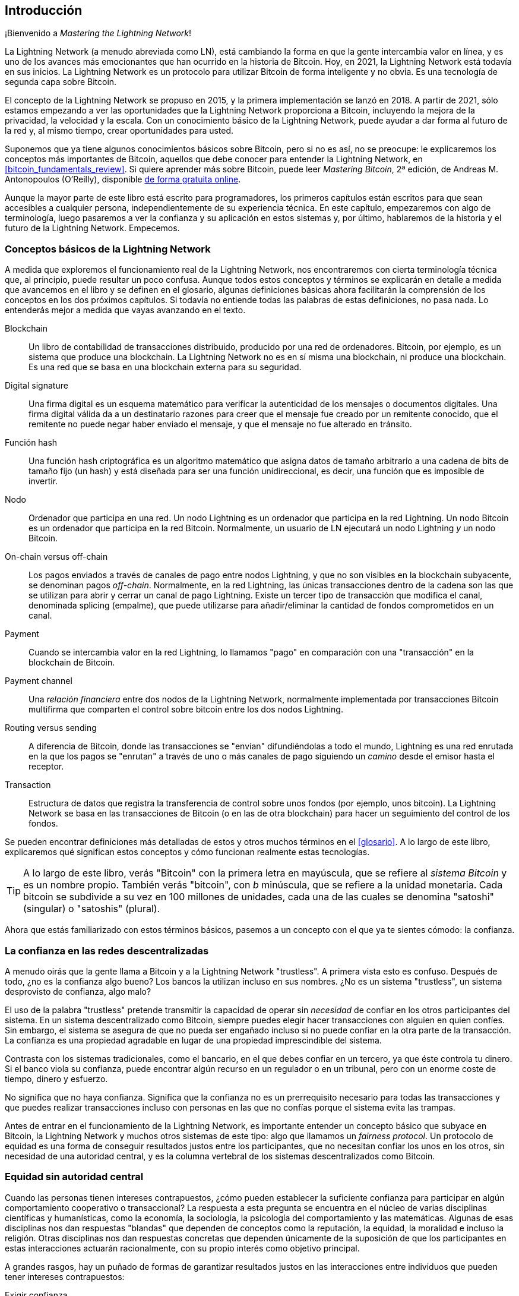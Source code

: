 [role="pagenumrestart"]
[[intro_what_is_the_lightning_network]]
== Introducción

¡Bienvenido a _Mastering the Lightning Network_!

La Lightning Network (a menudo abreviada como LN), está cambiando la forma en que la gente intercambia valor en línea, y es uno de los avances más emocionantes que han ocurrido en la historia de Bitcoin.
Hoy, en 2021, la Lightning Network está todavía en sus inicios. La Lightning Network es un protocolo para utilizar Bitcoin de forma inteligente y no obvia. Es una tecnología de segunda capa sobre Bitcoin.

El concepto de la Lightning Network se propuso en 2015, y la primera implementación se lanzó en 2018. A partir de 2021, sólo estamos empezando a ver las oportunidades que la Lightning Network proporciona a Bitcoin, incluyendo la mejora de la privacidad, la velocidad y la escala.
Con un conocimiento básico de la Lightning Network, puede ayudar a dar forma al futuro de la red y, al mismo tiempo, crear oportunidades para usted.

Suponemos que ya tiene algunos conocimientos básicos sobre Bitcoin, pero si no es así, no se preocupe: le explicaremos los conceptos más importantes de Bitcoin, aquellos que debe conocer para entender la Lightning Network, en <<bitcoin_fundamentals_review>>. Si quiere aprender más sobre Bitcoin, puede leer _Mastering Bitcoin_, 2ª edición, de Andreas M. Antonopoulos (O'Reilly), disponible https://github.com/bitcoinbook/bitcoinbook[de forma gratuita online].

Aunque la mayor parte de este libro está escrito para programadores, los primeros capítulos están escritos para que sean accesibles a cualquier persona, independientemente de su experiencia técnica. En este capítulo, empezaremos con algo de terminología, luego pasaremos a ver la confianza y su aplicación en estos sistemas y, por último, hablaremos de la historia y el futuro de la Lightning Network. Empecemos.


=== Conceptos básicos de la Lightning Network

A medida que exploremos el funcionamiento real de la Lightning Network, nos encontraremos con cierta terminología técnica que, al principio, puede resultar un poco confusa. Aunque todos estos conceptos y términos se explicarán en detalle a medida que avancemos en el libro y se definen en el glosario, algunas definiciones básicas ahora facilitarán la comprensión de los conceptos en los dos próximos capítulos. Si todavía no entiende todas las palabras de estas definiciones, no pasa nada. Lo entenderás mejor a medida que vayas avanzando en el texto.

Blockchain:: Un libro de contabilidad de transacciones distribuido, producido por una red de ordenadores. Bitcoin, por ejemplo, es un sistema que produce una blockchain. La Lightning Network no es en sí misma una blockchain, ni produce una blockchain. Es una red que se basa en una blockchain externa para su seguridad.

Digital signature:: Una firma digital es un esquema matemático para verificar la autenticidad de los mensajes o documentos digitales. Una firma digital válida da a un destinatario razones para creer que el mensaje fue creado por un remitente conocido, que el remitente no puede negar haber enviado el mensaje, y que el mensaje no fue alterado en tránsito.

Función hash:: Una función hash criptográfica es un algoritmo matemático que asigna datos de tamaño arbitrario a una cadena de bits de tamaño fijo (un hash) y está diseñada para ser una función unidireccional, es decir, una función que es imposible de invertir.

Nodo:: Ordenador que participa en una red. Un nodo Lightning es un ordenador que participa en la red Lightning. Un nodo Bitcoin es un ordenador que participa en la red Bitcoin. Normalmente, un usuario de LN ejecutará un nodo Lightning _y_ un nodo Bitcoin.

On-chain versus off-chain:: Los pagos enviados a través de canales de pago entre nodos Lightning, y que no son visibles en la blockchain subyacente, se denominan pagos _off-chain_. Normalmente, en la red Lightning, las únicas transacciones dentro de la cadena son las que se utilizan para abrir y cerrar un canal de pago Lightning. Existe un tercer tipo de transacción que modifica el canal, denominada splicing (empalme), que puede utilizarse para añadir/eliminar la cantidad de fondos comprometidos en un canal.

Payment:: Cuando se intercambia valor en la red Lightning, lo llamamos "pago" en comparación con una "transacción" en la blockchain de Bitcoin.

Payment channel:: Una _relación financiera_ entre dos nodos de la Lightning Network, normalmente implementada por transacciones Bitcoin multifirma que comparten el control sobre bitcoin entre los dos nodos Lightning. 

Routing versus sending:: A diferencia de Bitcoin, donde las transacciones se "envían" difundiéndolas a todo el mundo, Lightning es una red enrutada en la que los pagos se "enrutan" a través de uno o más canales de pago siguiendo un _camino_ desde el emisor hasta el receptor.

Transaction:: Estructura de datos que registra la transferencia de control sobre unos fondos (por ejemplo, unos bitcoin). La Lightning Network se basa en las transacciones de Bitcoin (o en las de otra blockchain) para hacer un seguimiento del control de los fondos.

Se pueden encontrar definiciones más detalladas de estos y otros muchos términos en el <<glosario>>. A lo largo de este libro, explicaremos qué significan estos conceptos y cómo funcionan realmente estas tecnologías.

[TIP]
====
A lo largo de este libro, verás "Bitcoin" con la primera letra en mayúscula, que se refiere al _sistema Bitcoin_ y es un nombre propio. También verás "bitcoin", con _b_ minúscula, que se refiere a la unidad monetaria. Cada bitcoin se subdivide a su vez en 100 millones de unidades, cada una de las cuales se denomina "satoshi" (singular) o "satoshis" (plural).
====

Ahora que estás familiarizado con estos términos básicos, pasemos a un concepto con el que ya te sientes cómodo: la confianza.


=== La confianza en las redes descentralizadas

A menudo oirás que la gente llama a Bitcoin y a la Lightning Network "trustless". A primera vista esto es confuso. Después de todo, ¿no es la confianza algo bueno? Los bancos la utilizan incluso en sus nombres. ¿No es un sistema "trustless", un sistema desprovisto de confianza, algo malo?

El uso de la palabra "trustless" pretende transmitir la capacidad de operar sin _necesidad_ de confiar en los otros participantes del sistema. En un sistema descentralizado como Bitcoin, siempre puedes elegir hacer transacciones con alguien en quien confíes. Sin embargo, el sistema se asegura de que no pueda ser engañado incluso si no puede confiar en la otra parte de la transacción. La confianza es una propiedad agradable en lugar de una propiedad imprescindible del sistema.

Contrasta con los sistemas tradicionales, como el bancario, en el que debes confiar en un tercero, ya que éste controla tu dinero. Si el banco viola su confianza, puede encontrar algún recurso en un regulador o en un tribunal, pero con un enorme coste de tiempo, dinero y esfuerzo.

No significa que no haya confianza. Significa que la confianza no es un prerrequisito necesario para todas las transacciones y que puedes realizar transacciones incluso con personas en las que no confías porque el sistema evita las trampas.

Antes de entrar en el funcionamiento de la Lightning Network, es importante entender un concepto básico que subyace en Bitcoin, la Lightning Network y muchos otros sistemas de este tipo: algo que llamamos un _fairness protocol_. Un protocolo de equidad es una forma de conseguir resultados justos entre los participantes, que no necesitan confiar los unos en los otros, sin necesidad de una autoridad central, y es la columna vertebral de los sistemas descentralizados como Bitcoin.


=== Equidad sin autoridad central

Cuando las personas tienen intereses contrapuestos, ¿cómo pueden establecer la suficiente confianza para participar en algún comportamiento cooperativo o transaccional? La respuesta a esta pregunta se encuentra en el núcleo de varias disciplinas científicas y humanísticas, como la economía, la sociología, la psicología del comportamiento y las matemáticas. Algunas de esas disciplinas nos dan respuestas "blandas" que dependen de conceptos como la reputación, la equidad, la moralidad e incluso la religión. Otras disciplinas nos dan respuestas concretas que dependen únicamente de la suposición de que los participantes en estas interacciones actuarán racionalmente, con su propio interés como objetivo principal.

A grandes rasgos, hay un puñado de formas de garantizar resultados justos en las interacciones entre individuos que pueden tener intereses contrapuestos:

Exigir confianza:: Sólo se interactúa con personas en las que ya se confía, debido a interacciones previas, reputación o relaciones familiares. Esto funciona lo suficientemente bien a pequeña escala, especialmente dentro de las familias y los grupos pequeños, que es la base más común para el comportamiento cooperativo. Desgraciadamente, no funciona a escala y sufre el sesgo tribalista (dentro del grupo).

Estado de derecho:: Establece reglas para las interacciones que son aplicadas por una institución. Esta solución se adapta mejor, pero no se puede aplicar a nivel mundial debido a las diferencias en las costumbres y tradiciones, así como a la incapacidad de aplicar las instituciones de ejecución. Un efecto secundario desagradable de esta solución es que las instituciones se vuelven más y más poderosas a medida que crecen y eso puede llevar a la corrupción. 

Terceros de confianza:: Poner un intermediario en cada interacción para hacer cumplir la equidad. Si se combina con el "Estado de Derecho" para supervisar a los intermediarios, esto se adapta mejor, pero sufre el mismo desequilibrio de poder: los intermediarios se vuelven muy poderosos y pueden atraer la corrupción. La concentración de poder conduce al riesgo sistémico y al fracaso sistémico ("demasiado grande para caer").

Protocolos de equidad de la teoría del juego:: Esta última categoría surge de la combinación de Internet y la criptografía y es el tema de esta sección. Veamos cómo funciona y cuáles son sus ventajas e inconvenientes.

==== Protocolos de confianza sin intermediarios

Los sistemas criptográficos como Bitcoin y Lightning Network son sistemas que permiten realizar transacciones con personas (y ordenadores) en los que no se confía. A menudo se denomina operación "trustless", aunque en realidad no es trustless. Tienes que confiar en el software que ejecutas, y tienes que confiar en que el protocolo implementado por ese software dará resultados justos.

La gran diferencia entre un sistema criptográfico como éste y un sistema financiero tradicional es que en las finanzas tradicionales se cuenta con un tercero _de confianza_, por ejemplo un banco, para garantizar que los resultados sean justos. Un problema importante de estos sistemas es que otorgan demasiado poder al tercero, y también son vulnerables a un _punto único de fallo_. Si el propio tercero de confianza viola la confianza o intenta hacer trampas, la base de la confianza se rompe.

Al estudiar los sistemas criptográficos, notarás un cierto patrón: en lugar de confiar en un tercero de confianza, estos sistemas intentan evitar resultados injustos utilizando un sistema de incentivos y desincentivos. En los sistemas criptográficos se confía en el _protocolo_, que es efectivamente un sistema con un conjunto de reglas que, si está bien diseñado, aplicará correctamente los incentivos y desincentivos deseados. La ventaja de este enfoque es doble: no sólo se evita confiar en un tercero, sino que se reduce la necesidad de aplicar resultados justos. Mientras los participantes sigan el protocolo acordado y se mantengan dentro del sistema, el mecanismo de incentivos de ese protocolo consigue resultados justos sin necesidad de aplicarlos.

El uso de incentivos y desincentivos para lograr resultados justos es un aspecto de una rama de las matemáticas llamada _teoría de los juegos_, que estudia "modelos de interacción estratégica entre tomadores de decisiones racionales".Nota:[La Wikipedia https://en.wikipedia.org/wiki/Game_theory[entrada sobre teoría de los juegos] proporciona más información]. Los sistemas criptográficos que controlan las interacciones financieras entre los participantes, como Bitcoin y la Lightning Network, se basan en gran medida en la teoría de juegos para evitar que los participantes hagan trampas y permitir que los participantes que no confían en los demás consigan resultados justos.

Aunque la teoría de juegos y su uso en los sistemas criptográficos pueden parecer confusos y poco familiares al principio, lo más probable es que ya estés familiarizado con estos sistemas en tu vida diaria; simplemente no los reconoces todavía. En la siguiente sección utilizaremos un sencillo ejemplo de la infancia para ayudarnos a identificar el patrón básico. Una vez que entiendas el patrón básico, lo verás en todas partes en el espacio de la blockchain y llegarás a reconocerlo rápida e intuitivamente.

En este libro, llamamos a este patrón un _fairness protocol_, definido como un proceso que utiliza un sistema de incentivos y/o desincentivos para garantizar resultados justos para los participantes que no confían entre sí. La aplicación de un protocolo de equidad sólo es necesaria para garantizar que los participantes no puedan escapar de los incentivos o desincentivos.

==== Un protocolo de equidad en acción

Veamos un ejemplo de protocolo de equidad con el que quizá ya estés familiarizado.

Imagina una comida familiar, con un padre y dos hijos. Los niños son quisquillosos y lo único que aceptan comer son papas fritas. El padre ha preparado un plato de papas fritas. Los dos hermanos deben compartir el plato de papas fritas. El padre debe garantizar una distribución justa de las papas fritas a cada uno de los niños; de lo contrario, el padre tendrá que oír constantes quejas (quizá todo el día), y siempre existe la posibilidad de que una situación injusta llegue a la violencia. ¿Qué debe hacer un padre? 

Hay varias formas de lograr la equidad en esta interacción estratégica entre dos hermanos que no confían el uno en el otro y tienen intereses contrapuestos. El método más ingenuo, pero comúnmente utilizado, es que el padre utilice su autoridad como tercero de confianza: divide el bol de papas fritas en dos porciones. Esto es similar a las finanzas tradicionales, en las que un banco, un contable o un abogado actúan como tercero de confianza para evitar cualquier engaño entre dos partes que quieren realizar una transacción.

El problema de este escenario es que confiere mucho poder y responsabilidad al tercero de confianza. En este ejemplo, el padre es totalmente responsable del reparto equitativo de las papas, y las partes se limitan a esperar, observar y quejarse. Los niños acusan al padre de tener favoritos y de no repartir las papas de forma justa. Los hermanos se pelean por las papas, gritando "¡esa porción es más grande!" y arrastrando al padre a su pelea. Suena muy mal, ¿verdad? ¿Debería el padre gritar más fuerte? ¿Quitar todas las papas? ¿Amenazar con no volver a hacer papas fritas y dejar que esos niños desagradecidos pasen hambre?

Existe una solución mucho mejor: se enseña a los hermanos a jugar a un juego llamado "divide y vencerás". En cada comida, uno de los hermanos divide el bol de papas fritas en dos porciones y el _otro_ hermano puede elegir qué porción quiere. Casi inmediatamente, los hermanos se dan cuenta de la dinámica de este juego. Si el que divide comete un error o intenta hacer trampa, el otro hermano puede "castigarlo" eligiendo el bol más grande. Lo mejor para ambos hermanos, pero sobre todo para el que reparte, es jugar limpio. En este caso, sólo pierde el que hace trampas. El padre ni siquiera tiene que hacer uso de su autoridad o imponer la equidad. Todo lo que tiene que hacer el padre es _hacer cumplir el protocolo_; mientras los hermanos no puedan escapar de sus papeles asignados de "repartidor" y "elegidor", el propio protocolo garantiza un resultado justo sin necesidad de ninguna intervención. El padre no puede tener favoritos ni distorsionar el resultado.

[ADVERTENCIA]
====
Aunque las infames batallas de papas de los años 80 ilustran perfectamente el punto, cualquier similitud entre el escenario anterior y cualquiera de las experiencias infantiles reales de los autores con sus primos es totalmente coincidente... ¿o no?
====

==== Primitivas de seguridad como bloques de construcción

Para que un protocolo de equidad como éste funcione, tiene que haber ciertas garantías, o _primitivas de seguridad_, que pueden combinarse para asegurar su cumplimiento. La primera primitiva de seguridad es el _orden temporal estricto_: la acción de "dividir" debe ocurrir antes de la acción de "elegir". No es evidente, pero a menos que se garantice que la acción A tiene lugar antes que la acción B, el protocolo se desmorona. La segunda primitiva de seguridad es el _compromiso con no repudio_. Cada hermano debe comprometerse con el papel que ha elegido: repartir o elegir. Además, una vez que se ha completado la división, el divisor está comprometido con la división que ha creado, no puede repudiar esa elección y volver a intentarlo.

Los sistemas criptográficos ofrecen una serie de primitivas de seguridad que pueden combinarse de diferentes maneras para construir un protocolo de equidad. Además de la secuenciación y el compromiso, podemos utilizar muchas otras herramientas:

- Funciones hash para tomar huellas digitales de los datos, como forma de compromiso, o como base de una firma digital
- Firmas digitales para la autenticación, el no repudio y la prueba de propiedad de un secreto
- Cifrado/descifrado para restringir el acceso a la información sólo a los participantes autorizados.

Esta es sólo una pequeña lista de toda una "colección" de primitivas criptográficas y de seguridad que se utilizan. Cada vez se inventan más primitivas y combinaciones básicas.

En nuestro ejemplo de la vida real, vimos una forma de protocolo de equidad llamada "divide y vencerás". Éste es sólo uno de los innumerables protocolos de equidad diferentes que pueden construirse combinando los bloques de construcción de las primitivas de seguridad de diferentes maneras. Pero el patrón básico es siempre el mismo: dos o más participantes interactúan sin confiar el uno en el otro realizando una serie de pasos que forman parte de un protocolo acordado. Los pasos del protocolo organizan incentivos y desincentivos para garantizar que, si los participantes son racionales, el engaño es contraproducente y la equidad es el resultado automático. El cumplimiento no es necesario para obtener resultados justos, sólo es necesario para evitar que los participantes se salgan del protocolo acordado.

Ahora que entiendes este patrón básico, empezarás a verlo en todas partes en Bitcoin, la Lightning Network y muchos otros sistemas. Veamos algunos ejemplos específicos a continuación. 

==== Ejemplo de protocolo de equidad

El ejemplo más destacado de un protocolo de equidad es el algoritmo de consenso de Bitcoin, la prueba de trabajo (PoW). En Bitcoin, los mineros compiten para verificar las transacciones y agregarlas en bloques. Para garantizar que los mineros no hagan trampas, sin confiarles la autoridad, Bitcoin utiliza un sistema de incentivos y desincentivos. Los mineros tienen que usar electricidad y dedicar hardware a hacer "trabajo" que se incorpora como "prueba" dentro de cada bloque. Esto se consigue gracias a una propiedad de las funciones hash en la que el valor de salida se distribuye aleatoriamente en todo el rango de salidas posibles. Si los mineros consiguen producir un bloque válido con la suficiente rapidez, son recompensados ganando la recompensa de ese bloque. Obligar a los mineros a usar mucha electricidad antes de que la red considere su bloque significa que tienen un incentivo para validar correctamente las transacciones del bloque. Si hacen trampas o cometen algún tipo de error, su bloque es rechazado y la electricidad que utilizaron para "probarlo" se desperdicia. No es necesario obligar a los mineros a producir bloques válidos; la recompensa y el castigo les incentivan a hacerlo. Todo lo que necesita hacer el protocolo es asegurar que sólo se acepten bloques válidos con Proof of Work.

El patrón del protocolo de equidad también se puede encontrar en muchos aspectos diferentes de la Lightning Network:

* Los que financian canales se aseguran de que tienen una transacción de reembolso firmada antes de publicar la transacción de financiación.

* Cada vez que un canal pasa a un nuevo estado, el estado anterior se "revoca" asegurándose de que si alguien intenta transmitirlo, pierde todo el saldo y es castigado.

* Los que reenvían pagos saben que si comprometen fondos hacia adelante, pueden obtener un reembolso o ser pagados por el nodo que les precede.

Una y otra vez, vemos este patrón. Los resultados justos no son impuestos por ninguna autoridad. Surgen como consecuencia natural de un protocolo que premia la equidad y castiga las trampas, un protocolo de equidad que aprovecha el interés propio dirigiéndolo hacia resultados justos.

Tanto Bitcoin como Lightning Network son implementaciones de protocolos de equidad. Entonces, ¿por qué necesitamos la Lightning Network? ¿No es suficiente con Bitcoin?

=== Motivación de la Lightning Network

Bitcoin es un sistema que registra las transacciones en un libro mayor público replicado globalmente. Cada transacción es vista, validada y almacenada por todos los ordenadores participantes. Como puedes imaginar, esto genera muchos datos y es difícil de escalar.

A medida que Bitcoin y la demanda de transacciones crecían, el número de transacciones en cada bloque aumentaba hasta alcanzar el límite de tamaño del bloque.
Una vez que los bloques están "llenos", el exceso de transacciones se deja esperando en una cola. Muchos usuarios aumentarán las tarifas que están dispuestos a pagar para comprar espacio para sus transacciones en el siguiente bloque.

Si la demanda sigue superando la capacidad de la red, un número cada vez mayor de transacciones de los usuarios se quedan esperando sin confirmar. La competencia por las tarifas también aumenta el coste de cada transacción, lo que hace que muchas transacciones de menor valor (por ejemplo, las microtransacciones) sean completamente antieconómicas durante los periodos de demanda especialmente alta.

Para resolver este problema, podríamos aumentar el límite de tamaño de los bloques para crear espacio para más transacciones. Un aumento de la "oferta" de espacio de bloques conducirá a un equilibrio de precios más bajo para las tarifas de las transacciones.

Sin embargo, el aumento del tamaño de los bloques traslada el coste a los operadores de los nodos y les obliga a gastar más recursos para validar y almacenar la blockchain. Dado que las blockchains son "gossip protocols" (protocolos de transmisión de información no verificada), cada nodo debe conocer y validar cada una de las transacciones que se producen en la red. Además, una vez validada, cada transacción y bloque debe propagarse a los "vecinos" del nodo, lo que multiplica los requisitos de ancho de banda. Por tanto, cuanto mayor sea el tamaño del bloque, mayores serán los requisitos de ancho de banda, procesamiento y almacenamiento de cada nodo. Aumentar la capacidad de transacción de este modo tiene el efecto indeseable de centralizar el sistema al reducir el número de nodos y operadores de nodos. Dado que los operadores de nodos no son compensados por su funcionamiento, si los nodos son muy caros, sólo unos pocos operadores de nodos bien financiados seguirán dirigiendo nodos. 


==== Escalando Blockchains

Los efectos secundarios de aumentar el tamaño de los bloques o de disminuir el tiempo de los mismos con respecto a la centralización de la red son graves, como demuestran algunos cálculos con los números.

Supongamos que el uso de Bitcoin crece de forma que la red tiene que procesar 40.000 transacciones por segundo, que es el nivel aproximado de procesamiento de transacciones de la red de Visa durante los picos de uso.

Suponiendo una media de 250 bytes por transacción, esto se traduciría en un flujo de datos de 10 megabytes por segundo (MBps) u 80 megabits por segundo (Mbps) sólo para poder recibir todas las transacciones.
Esto no incluye la sobrecarga de tráfico que supone reenviar la información de las transacciones a otros pares.
Aunque 10 MBps no parecen extremos en el contexto de las velocidades de la fibra óptica de alta velocidad y de la telefonía móvil 5G, excluiría de hecho de la gestión de un nodo a cualquiera que no pueda cumplir este requisito, especialmente en los países en los que la Internet de alto rendimiento no es asequible o no está ampliamente disponible.

Los usuarios también tienen muchas otras demandas en su ancho de banda y no se puede esperar que gasten tanto sólo para recibir transacciones.

Además, almacenar esta información localmente supondría 864 gigabytes al día. Esto es aproximadamente un terabyte de datos, o el tamaño de un disco duro.


Verificar 40.000 firmas del Algoritmo de Firma Digital de Curva Elíptica (ECDSA) por segundo también es apenas factible (ver https://bitcoin.stackexchange.com/questions/95339/how-many-bitcoin-transactions-can-be-verified-per-second[este artículo en StackExchange]), lo que hace que la _descarga inicial de bloques (IBD)_ de la blockchain de Bitcoin (sincronizar y verificar todo a partir del bloque génesis) sea casi imposible sin un hardware muy caro.

Aunque 40.000 transacciones por segundo parecen muchas, sólo alcanzan la paridad con las redes financieras de pago tradicionales en las horas punta. Las innovaciones en los pagos de máquina a máquina, las microtransacciones y otras aplicaciones probablemente empujarán la demanda a muchos órdenes superiores a eso.

En pocas palabras: no se puede escalar una blockchain para validar las transacciones de todo el mundo de forma descentralizada.

_¿Pero qué pasaría si no se exigiera que cada nodo conociera y validara cada una de las transacciones? ¿Y si hubiera una forma de tener transacciones escalables off-chain, sin perder la seguridad de la red Bitcoin?_.

En febrero de 2015, Joseph Poon y Thaddeus Dryja propusieron una posible solución al problema de la escalabilidad de Bitcoin, con la publicación de "The Bitcoin Lightning Network: Scalable Off-Chain Instant Payments". footnote:[Joseph Poon and Thaddeus Dryja. "The Bitcoin Lightning Network: Scalable Off-Chain Instant Payments." DRAFT Version 0.5.9.2. January 14, 2016. https://lightning.network/lightning-network-paper.pdf[].]

En el whitepaper (ya obsoleto), Poon y Dryja estiman que para que Bitcoin alcance las 47.000 transacciones por segundo procesadas en su pico por Visa, se necesitarían 8 GB de bloques.
Esto haría que el funcionamiento de un nodo fuera completamente insostenible para cualquiera que no fuera una empresa a gran escala y operaciones de tipo industrial.
El resultado sería una red en la que sólo unos pocos usuarios podrían validar el estado del libro mayor.
Bitcoin depende de que los usuarios validen el libro de contabilidad por sí mismos, sin confiar explícitamente en terceros, para mantenerse descentralizado.
Poner un precio a los usuarios para que no puedan utilizar los nodos obligaría al usuario medio a confiar en terceros para descubrir el estado del libro de contabilidad, rompiendo en última instancia el modelo de confianza de Bitcoin.

La Lightning Network propone una nueva red, una segunda capa, en la que los usuarios pueden realizar pagos entre sí de igual a igual, sin necesidad de publicar una transacción en la blockchain de Bitcoin para cada pago.
Los usuarios pueden pagarse unos a otros en la red Lightning tantas veces como quieran, sin crear transacciones adicionales de Bitcoin ni incurrir en comisiones en la cadena.
Sólo hacen uso de la blockchain de Bitcoin para cargar bitcoin en la Lightning Network inicialmente y para _liquidar_, es decir, para retirar bitcoin de la Lightning Network.
El resultado es que muchos más pagos de Bitcoin pueden tener lugar off-chain, con sólo la carga inicial y las transacciones de liquidación final que necesitan ser validadas y almacenadas por los nodos de Bitcoin.
Además de reducir la carga de los nodos, los pagos en la red Lightning son más baratos para los usuarios porque no necesitan pagar las tasas de la blockchain, y más privados para los usuarios porque no se publican a todos los participantes de la red y además no se almacenan permanentemente. 

Aunque la red Lightning fue concebida inicialmente para Bitcoin, puede implementarse en cualquier blockchain que cumpla algunos requisitos técnicos básicos. Otras blockchains, como Litecoin, ya son compatibles con la red Lightning. Además, varias otras blockchains están desarrollando soluciones similares de segunda capa o "capa 2" para ayudarles a escalar.

=== Características definitorias de Lightning Network

La Lightning Network es una red que opera como un protocolo de segunda capa sobre Bitcoin y otras blockchains. La Lightning Network permite realizar pagos rápidos, seguros, privados, trustless y permissionless. Estas son algunas de las características de la Lightning Network:

 * Los usuarios de la Lightning Network pueden enrutar los pagos entre sí a bajo coste y en tiempo real.
 * Los usuarios que intercambian valor a través de la Lightning Network no necesitan esperar las confirmaciones de los bloques para los pagos.
 * Una vez que un pago en la Lightning Network se ha completado, normalmente en unos pocos segundos, es definitivo y no puede ser revertido. Al igual que una transacción de Bitcoin, un pago en la red Lightning sólo puede ser devuelto por el receptor.
 * Mientras que las transacciones en la cadena de Bitcoin son difundidas y verificadas por todos los nodos de la red, los pagos realizados en la red Lightning se transmiten entre pares de nodos y no son visibles para todo el mundo, por lo que la privacidad es mucho mayor.
 * A diferencia de las transacciones en la red Bitcoin, los pagos enrutados en la red Lightning no necesitan ser almacenados permanentemente. Por tanto, Lightning utiliza menos recursos y, por lo tanto, es más barato. Esta propiedad también tiene beneficios para la privacidad.
 * La red Lightning utiliza "onion routing", similar al protocolo utilizado por la red de privacidad The Onion Router (Tor), de modo que incluso los nodos que participan en el enrutamiento de un pago sólo conocen directamente a su predecesor y sucesor en la ruta de pago.
 * Cuando se utiliza sobre Bitcoin, la red Lightning utiliza bitcoin real, que siempre está en posesión (custodia) y pleno control del usuario. Lightning no es un token o moneda independiente, _es_ Bitcoin.


[[user-stories]]
=== Casos de uso de la red Lightning, usuarios y sus historias

Para entender mejor cómo funciona realmente la Lightning Network, y por qué la gente la utiliza, seguiremos a una serie de usuarios y sus historias.

En nuestros ejemplos, algunas de las personas ya han utilizado Bitcoin y otras son completamente nuevas en la red Bitcoin. Cada persona y su historia, tal y como se enumeran aquí, ilustran uno o más casos de uso específicos. Los revisaremos a lo largo de este libro:

Consumidor::
Alice es una usuaria de Bitcoin que quiere hacer pagos rápidos, seguros, baratos y privados para pequeñas compras al por menor. Ella compra café con bitcoin, usando la Lightning Network.

Comerciante::
Bob es dueño de una cafetería, "Bob's Cafe". Los pagos con Bitcoin en cadena no escalan para cantidades pequeñas como una taza de café, por lo que utiliza la Lightning Network para aceptar pagos con Bitcoin de forma casi instantánea y por tarifas bajas.

Negocio de servicios de software::
Chan es un empresario chino que vende servicios de información relacionados con la Lightning Network, así como con Bitcoin y otras criptodivisas. Chan está vendiendo estos servicios de información a través de Internet mediante la implementación de micropagos a través de la Lightning Network. Además, Chan ha implementado un servicio de proveedor de liquidez que alquila la capacidad del canal de entrada en la Lightning Network, cobrando una pequeña cuota de bitcoin por cada período de alquiler.

Gamer::
Dina es una jugadora adolescente de Rusia. Juega a muchos juegos de ordenador diferentes, pero sus favoritos son los que tienen una "economía en el juego" basada en dinero real. Mientras juega, también gana dinero adquiriendo y vendiendo objetos virtuales del juego. La Lightning Network le permite realizar transacciones de pequeñas cantidades por objetos del juego, así como ganar pequeñas cantidades por completar misiones.

=== Conclusión

En este capítulo hemos hablado del concepto fundamental en el que se basan tanto Bitcoin como la Lightning Network: el protocolo de equidad.

Hemos visto la historia de la Lightning Network y las motivaciones detrás de las soluciones de escalado de segunda capa para Bitcoin y otras redes basadas en blockchain.

Hemos aprendido la terminología básica, incluyendo nodo, canal de pago, transacciones en la cadena y pagos off-chain. 

Por último, conocemos a Alice, Bob, Chan y Dina, a quienes seguiremos durante el resto del libro. En el siguiente capítulo, conoceremos a Alice y recorreremos su proceso de pensamiento mientras selecciona una billetera Lightning y se prepara para hacer su primer pago Lightning para comprar una taza de café en el Bob's Cafe.